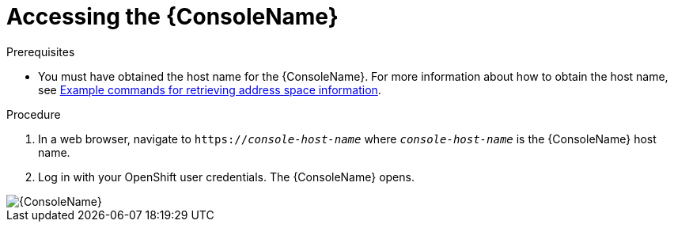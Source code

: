 // Module included in the following assemblies:
//
// assembly-using-console.adoc

[id='logging-into-console-{context}']
= Accessing the {ConsoleName}

.Prerequisites
* You must have obtained the host name for the {ConsoleName}. For more information about how to obtain the host name, see  link:{BookUrlBase}{BaseProductVersion}{BookNameUrl}#retrieving-address-space-information-messaging[Example commands for retrieving address space information].

// DISCUSS the console url is no longer 'address space information'.  suggest either spin out a separate proc or
// move the command from that table and inline it here:.
// |{ConsoleName} host name |`{cmdcli} get routes console -o jsonpath={.spec.host}`
// Also for OpenShift 4, tell the user to use the command:
// `oc get consolelink -l app=enmasse -o jsonpath={.spec.href}`

.Procedure
. In a web browser, navigate to `https://_console-host-name_` where `_console-host-name_` is the {ConsoleName} host name.

. Log in with your OpenShift user credentials. The {ConsoleName} opens.

ifdef::Asciidoctor[]
image::console-screenshot.png[{ConsoleName}]
endif::Asciidoctor[]

ifndef::Asciidoctor[]
image::{imagesdir}/console-screenshot.png[{ConsoleName}]
endif::Asciidoctor[]
